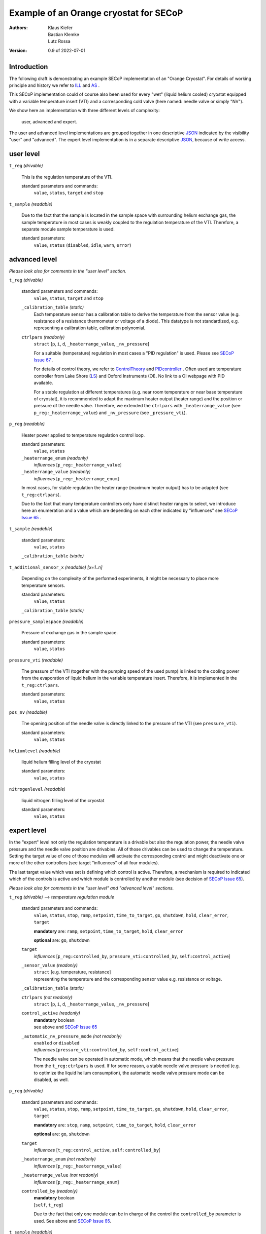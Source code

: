 Example of an Orange cryostat for SECoP
=======================================

:authors:
    Klaus Kiefer;
    Bastian Klemke;
    Lutz Rossa

:Version: 0.9 of 2022-07-01

Introduction
------------

| The following draft is demonstrating an example SECoP implementation
  of an "Orange Cryostat". For details of working principle and
  history we refer to ILL_ and AS_ .

This SECoP implementation could of course also been used for every
"wet" (liquid helium cooled) cryostat equipped with a variable
temperature insert (VTI) and a corresponding cold valve (here named:
needle valve or simply "NV").

We show here an implementation with three different levels of
complexity:

        user, advanced and expert.

The user and advanced level implementations are grouped together in one
descriptive JSON_ indicated by the visibility "user" and "advanced".
The expert level implementation is in a separate descriptive JSON_,
because of write access.

user level
----------

``t_reg`` *(drivable)*

    This is the regulation temperature of the VTI.

    standard parameters and commands:
        ``value``, ``status``, ``target`` and ``stop``

``t_sample`` *(readable)*

    Due to the fact that the sample is located in the sample space with
    surrounding helium exchange gas, the sample temperature in most
    cases is weakly coupled to the regulation temperature of the VTI.
    Therefore, a separate module sample temperature is used.

    standard parameters:
        ``value``, ``status`` (``disabled``, ``idle``, ``warn``, ``error``)

advanced level
--------------

*Please look also for comments in the "user level" section.*

``t_reg`` *(drivable)*

    standard parameters and commands:
        ``value``, ``status``, ``target`` and ``stop``

    ``_calibration_table`` *(static)*
        Each temperature sensor has a calibration table to derive the
        temperature from the sensor value (e.g. resistance of a
        resistance thermometer or voltage of a diode). This datatype
        is not standardized, e.g. representing a calibration table,
        calibration polynomial.

    ``ctrlpars`` *(readonly)*
        ``struct`` [``p``, ``i``, ``d``, ``_heaterrange_value``, ``_nv_pressure``]

        For a suitable (temperature) regulation in most cases a "PID
        regulation" is used. Please see `SECoP Issue 67`_ .

        For details of control theory, we refer to ControlTheory_ and PIDcontroller_ .
        Often used are temperature controller from Lake Shore (LS_)
        and Oxford Instruments (OI). No link to a OI webpage with PID available.

        For a stable regulation at different temperatures (e.g. near room
        temperature or near base temperature of cryostat), it is recommended
        to adapt the maximum heater output (heater range) and the position or
        pressure of the needle valve. Therefore, we extended the ``ctrlpars``
        with ``_heaterrange_value`` (see ``p_reg:_heaterrange_value``) and
        ``_nv_pressure`` (see ``_pressure_vti``).

``p_reg`` *(readable)*

    Heater power applied to temperature regulation control loop.

    standard parameters:
        ``value``, ``status``

    ``_heaterrange_enum`` *(readonly)*
        *influences* [``p_reg:_heaterrange_value``]

    ``_heaterrange_value`` *(readonly)*
        *influences* [``p_reg:_heaterrange_enum``]

    In most cases, for stable regulation the heater range (maximum
    heater output) has to be adapted (see ``t_reg:ctrlpars``).

    Due to the fact that many temperature controllers only have distinct
    heater ranges to select, we introduce here an enumeration and a value
    which are depending on each other indicated by "influences" see
    `SECoP Issue 65`_ .

``t_sample`` *(readable)*

    standard parameters:
        ``value``, ``status``

    ``_calibration_table`` *(static)*

``t_additional_sensor_x`` *(readable)* *[x=1..n]*

    Depending on the complexity of the performed experiments, it might
    be necessary to place more temperature sensors.

    standard parameters:
        ``value``, ``status``

    ``_calibration_table`` *(static)*

``pressure_samplespace`` *(readable)*

    Pressure of exchange gas in the sample space.

    standard parameters:
        ``value``, ``status``

``pressure_vti`` *(readable)*

    The pressure of the VTI (together with the pumping speed of the
    used pump) is linked to the cooling power from the evaporation of
    liquid helium in the variable temperature insert. Therefore, it is
    implemented in the ``t_reg:ctrlpars``.

    standard parameters:
        ``value``, ``status``

``pos_nv`` *(readable)*

    The opening position of the needle valve is directly linked to the
    pressure of the VTI (see ``pressure_vti``).

    standard parameters:
        ``value``, ``status``

``heliumlevel`` *(readable)*

    liquid helium filling level of the cryostat

    standard parameters:
        ``value``, ``status``

``nitrogenlevel`` *(readable)*

    liquid nitrogen filling level of the cryostat

    standard parameters:
        ``value``, ``status``

expert level
------------

In the "expert" level not only the regulation temperature is a drivable
but also the regulation power, the needle valve pressure and the needle
valve position are drivables. All of those drivables can be used to change
the temperature. Setting the target value of one of those modules will
activate the corresponding control and might deactivate one or more of the
other controllers (see target "influences" of all four modules).

The last target value which was set is defining which control is active.
Therefore, a mechanism is required to indicated which of the controls
is active and which module is controlled by another module (see decision
of `SECoP Issue 65`_).

*Please look also for comments in the "user level" and "advanced
level" sections.*

``t_reg`` *(drivable)* --> *temperature regulation module*

    standard parameters and commands:
        ``value``, ``status``, ``stop``, ``ramp``, ``setpoint``,
        ``time_to_target``, ``go``, ``shutdown``, ``hold``,
        ``clear_error``, ``target``

        **mandatory** are: ``ramp``, ``setpoint``, ``time_to_target``, ``hold``, ``clear_error``

        **optional** are: ``go``, ``shutdown``

    ``target``
        *influences* [``p_reg:controlled_by``, ``pressure_vti:controlled_by``, ``self:control_active``]

    ``_sensor_value`` *(readonly)*
        | ``struct`` [e.g. temperature, resistance]
        | representing the temperature and the corresponding sensor
          value e.g. resistance or voltage.

    ``_calibration_table`` *(static)*

    ``ctrlpars`` *(not readonly)*
        ``struct`` [``p``, ``i``, ``d``, ``_heaterrange_value``, ``_nv_pressure``]

    ``control_active`` *(readonly)*
        | **mandatory** boolean
        | see above and `SECoP Issue 65`_

    ``_automatic_nv_pressure_mode`` *(not readonly)*
        | ``enabled`` or ``disabled``
        | *influences* [``pressure_vti:controlled_by``, ``self:control_active``]

        The needle valve can be operated in automatic mode, which
        means that the needle valve pressure from the ``t_reg:ctrlpars``
        is used. If for some reason, a stable needle valve pressure is
        needed (e.g. to optimize the liquid helium consumption), the
        automatic needle valve pressure mode can be disabled, as well.

``p_reg`` *(drivable)*

    standard parameters and commands:
        ``value``, ``status``, ``stop``, ``ramp``, ``setpoint``,
        ``time_to_target``, ``go``, ``shutdown``, ``hold``,
        ``clear_error``, ``target``

        **mandatory** are: ``stop``, ``ramp``, ``setpoint``, ``time_to_target``, ``hold``, ``clear_error``

        **optional** are: ``go``, ``shutdown``

    ``target``
            *influences* [``t_reg:control_active``, ``self:controlled_by``]

    ``_heaterrange_enum`` *(not readonly)*
        *influences* [``p_reg:_heaterrange_value``]

    ``_heaterrange_value`` *(not readonly)*
        *influences* [``p_reg:_heaterrange_enum``]

    ``controlled_by`` *(readonly)*
        | **mandatory** boolean
        | [``self``, ``t_reg``]

        Due to the fact that only one module can be in charge of the
        control the ``controlled_by`` parameter is used. See above and
        `SECoP Issue 65`_.

``t_sample`` *(readable)*

    standard parameters:
        ``value``, ``status``

    ``_sensor_value`` *(readonly)*
        ``struct`` [e.g. temperature, resistance]

    ``_calibration_table`` *(static)*

``t_additional_sensor_x`` *(readable)* *[x=1..n]*

    standard parameters:
        ``value``, ``status``

    ``_sensor_value`` *(readonly)*
        ``struct`` [e.g. temperature, resistance]

    ``_calibration_table`` *(static)*

``pressure_samplespace`` *(drivable)*

    If the cryostat is equipped with an automatic valve to flush and
    purge the sample space, also the pressure of the sample space can
    be a drivable.

    standard parameters and commands:
        ``value``, ``status``, ``target``, ``stop``

    **mandatory** are: all

``pressure_vti`` *(drivable)*

    standard parameters and commands:
        ``value``, ``status``, ``target``, ``stop``

    **mandatory** are: all

    ``target``
        *influences* [``t_reg:control_active``, ``self:controlled_by``]

    ``controlled_by`` *(readonly)*
        | **mandatory** boolean
        | [``self``, ``t_reg``]
        | See above and `SECoP Issue 65`_.

    ``control_active`` *(readonly)*
        | **mandatory** boolean
        | See above and `SECoP Issue 65`_.

``pos_nv`` *(drivable)*

    standard parameters and commands:
        ``value``, ``status``, ``target``, ``stop``

    **mandatory** are: all

    ``target``
        *influences* [``pressure_vti:control_active``, ``self:controlled_by``]

    ``controlled_by`` *(readonly)*
        | **mandatory** boolean
        | [``self``, ``pressure_vti``]
        | See above and `SECoP Issue 65`_.

``heliumlevel`` *(readable)*

    standard parameters:
        ``value``, ``status``

``nitrogenlevel`` *(readable)*

    standard parameters:
        ``value``, ``status``

Control flow
------------

``t_reg`` is in charge:
#######################

``t_reg:target`` was set to a valid new value.

    .. image:: orange_control1.png

``t_reg`` is in not charge, but ``p_reg`` and ``pressure_vti``:
###############################################################

| ``p_reg:target`` was set to a valid new value
| (or ``pressure_vti::target`` was set to a valid new value).

**to be discussed**:

   1. Does ``???:controlled_by`` change automatically to ``self``, if the
      previous control module does not control anymore
      (``control_active = False``)?

   2. The control connection ``t_reg:control_active`` to
      ``p_reg:controlled_by`` (or ``pressure_vti:controlled_by``) disappears.

      A. The parameter ``t_reg:control_active`` goes to ``False``
         and also the control connection to ``p_reg::controlled_by``
         and ``pressure_vti:controlled_by``; both go to ``self`` (see above).

      B. The control connection to ``pressure_vti::controlled_by`` (or
         ``p_reg:controlled_by``) persists, but the parameter
         ``t_reg:control_active`` cannot be a simple ``boolean`` anymore.

    .. image:: orange_control2.png

only ``p_reg`` and ``pos_nv`` are in charge:
############################################

``pos_nv:target`` was set to a valid new value.

**to be discussed**:

   Same as setting ``p_reg:target`` or ``pressure_vti::target`` above
   with consequences in a chain to ``pressure_vti`` to ``t_reg`` to ``p_reg``.

    .. image:: orange_control3.png

.. _ILL: https://www.ill.eu/users/support-labs-infrastructure/sample-environment/services-for-advanced-neutron-environments/history/cryogenics/orange-cryostats/
.. _AS: http://www.asscientific.com/products/cryostats.html
.. _JSON: https://www.json.org/
.. _ControlTheory: https://en.wikipedia.org/wiki/Control_theory
.. _PIDcontroller: https://en.wikipedia.org/wiki/PID_controller
.. _LS: https://www.lakeshore.com/docs/default-source/temperature-catalog/lstc_appendixf_l.pdf
.. _`SECoP Issue 65`: https://github.com/SampleEnvironment/SECoP/blob/master/protocol/issues/065%20handling%20of%20coupled%20modules.rst
.. _`SECoP Issue 67`: https://github.com/SampleEnvironment/SECoP/blob/master/protocol/issues/067%20pid%20control%20parameters.rst
